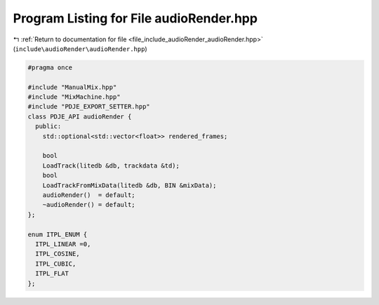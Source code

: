 
.. _program_listing_file_include_audioRender_audioRender.hpp:

Program Listing for File audioRender.hpp
========================================

|exhale_lsh| :ref:`Return to documentation for file <file_include_audioRender_audioRender.hpp>` (``include\audioRender\audioRender.hpp``)

.. |exhale_lsh| unicode:: U+021B0 .. UPWARDS ARROW WITH TIP LEFTWARDS

.. code-block:: cpp

   #pragma once
   
   #include "ManualMix.hpp"
   #include "MixMachine.hpp"
   #include "PDJE_EXPORT_SETTER.hpp"
   class PDJE_API audioRender {
     public:
       std::optional<std::vector<float>> rendered_frames;
   
       bool
       LoadTrack(litedb &db, trackdata &td);
       bool
       LoadTrackFromMixData(litedb &db, BIN &mixData);
       audioRender()  = default;
       ~audioRender() = default;
   };
   
   enum ITPL_ENUM {
     ITPL_LINEAR =0,
     ITPL_COSINE,
     ITPL_CUBIC,
     ITPL_FLAT
   };
